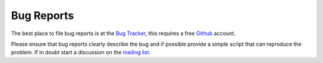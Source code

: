 .. _bugs:

===========
Bug Reports
===========

The best place to file bug reports is at the `Bug Tracker
<http://github.com/sahg/PyTOPKAPI/issues>`_, this requires a free
`Github <http://github.com/>`_ account.

Please ensure that bug reports clearly describe the bug and if
possible provide a simple script that can reproduce the problem. If in
doubt start a discussion on the `mailing list <contact.html>`_.
